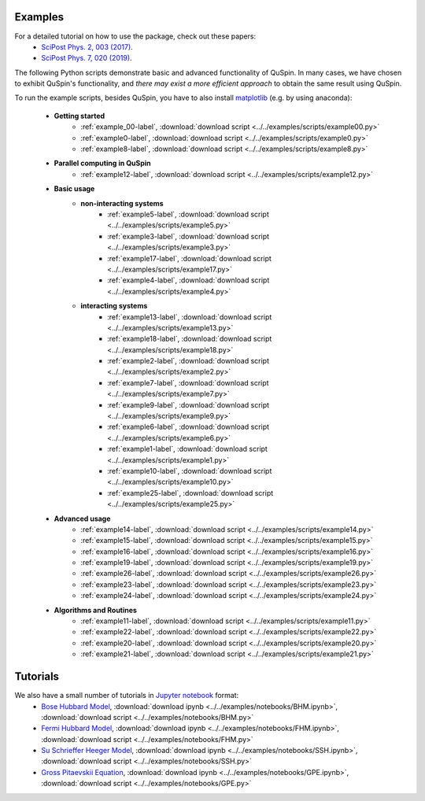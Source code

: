 Examples
--------

For a detailed tutorial on how to use the package, check out these papers:
	* `SciPost Phys. 2, 003 (2017) <https://scipost.org/10.21468/SciPostPhys.2.1.003>`_.
	* `SciPost Phys. 7, 020 (2019) <https://scipost.org/10.21468/SciPostPhys.7.2.020>`_.

The following Python scripts demonstrate basic and advanced functionality of QuSpin. In many cases, we have chosen to exhibit QuSpin's functionality, and *there may exist a more efficient approach* to obtain the same result using QuSpin. 

To run the example scripts, besides QuSpin, you have to also install `matplotlib <https://matplotlib.org/users/installing.html>`_ (e.g. by using anaconda):
	
	* **Getting started**
		* :ref:`example_00-label`, :download:`download script <../../examples/scripts/example00.py>`
		* :ref:`example0-label`, :download:`download script <../../examples/scripts/example0.py>`
		* :ref:`example8-label`, :download:`download script <../../examples/scripts/example8.py>`
	
	* **Parallel computing in QuSpin**
		* :ref:`example12-label`, :download:`download script <../../examples/scripts/example12.py>`
	
	* **Basic usage**
		* **non-interacting systems**
			* :ref:`example5-label`, :download:`download script <../../examples/scripts/example5.py>`
			* :ref:`example3-label`, :download:`download script <../../examples/scripts/example3.py>`
			* :ref:`example17-label`, :download:`download script <../../examples/scripts/example17.py>`
			* :ref:`example4-label`, :download:`download script <../../examples/scripts/example4.py>`
		* **interacting systems**
			* :ref:`example13-label`, :download:`download script <../../examples/scripts/example13.py>`
			* :ref:`example18-label`, :download:`download script <../../examples/scripts/example18.py>`
			* :ref:`example2-label`, :download:`download script <../../examples/scripts/example2.py>`	
			* :ref:`example7-label`, :download:`download script <../../examples/scripts/example7.py>`
			* :ref:`example9-label`, :download:`download script <../../examples/scripts/example9.py>`	
			* :ref:`example6-label`, :download:`download script <../../examples/scripts/example6.py>`
			* :ref:`example1-label`, :download:`download script <../../examples/scripts/example1.py>`
			* :ref:`example10-label`, :download:`download script <../../examples/scripts/example10.py>`
			* :ref:`example25-label`, :download:`download script <../../examples/scripts/example25.py>`
			
	* **Advanced usage**
		* :ref:`example14-label`, :download:`download script <../../examples/scripts/example14.py>`
		* :ref:`example15-label`, :download:`download script <../../examples/scripts/example15.py>`
		* :ref:`example16-label`, :download:`download script <../../examples/scripts/example16.py>`
		* :ref:`example19-label`, :download:`download script <../../examples/scripts/example19.py>`
		* :ref:`example26-label`, :download:`download script <../../examples/scripts/example26.py>`
		* :ref:`example23-label`, :download:`download script <../../examples/scripts/example23.py>`
		* :ref:`example24-label`, :download:`download script <../../examples/scripts/example24.py>`
		
	

	* **Algorithms and Routines**
		* :ref:`example11-label`, :download:`download script <../../examples/scripts/example11.py>`
		* :ref:`example22-label`, :download:`download script <../../examples/scripts/example22.py>`
		* :ref:`example20-label`, :download:`download script <../../examples/scripts/example20.py>`
		* :ref:`example21-label`, :download:`download script <../../examples/scripts/example21.py>`

		

Tutorials
---------

We also have a small number of tutorials in `Jupyter notebook <http://jupyter.org/>`_ format:
	* `Bose Hubbard Model <https://github.com/weinbe58/QuSpin/blob/master/examples/notebooks/BHM.ipynb>`_, :download:`download ipynb <../../examples/notebooks/BHM.ipynb>`, :download:`download script <../../examples/notebooks/BHM.py>`
	* `Fermi Hubbard Model <https://github.com/weinbe58/QuSpin/blob/master/examples/notebooks/FHM.ipynb>`_, :download:`download ipynb <../../examples/notebooks/FHM.ipynb>`, :download:`download script <../../examples/notebooks/FHM.py>`
	* `Su Schrieffer Heeger Model <https://github.com/weinbe58/QuSpin/blob/master/examples/notebooks/SSH.ipynb>`_, :download:`download ipynb <../../examples/notebooks/SSH.ipynb>`, :download:`download script <../../examples/notebooks/SSH.py>`
	* `Gross Pitaevskii Equation <https://github.com/weinbe58/QuSpin/blob/master/examples/notebooks/GPE.ipynb>`_, :download:`download ipynb <../../examples/notebooks/GPE.ipynb>`, :download:`download script <../../examples/notebooks/GPE.py>`


